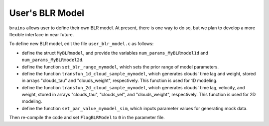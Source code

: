******************
User's BLR Model
******************

``brains`` allows user to define their own BLR model. 
At present, there is one way to do so, but we plan to develop a 
more flexible interface in near future.

To define new BLR model, edit the file ``user_blr_model.c`` as follows:

* define the struct ``MyBLRmodel``, and provide the variables 
  ``num_params_MyBLRmodel1d`` and ``num_params_MyBLRmodel2d``.

* define the function ``set_blr_range_mymodel``, which sets the prior range of model parameters.

* define the function ``transfun_1d_cloud_sample_mymodel``, which generates clouds' time lag and weight, 
  stored in arrays "clouds_tau" and "clouds_weight", respectively. This function is used for 1D modeling.

* define the function ``transfun_2d_cloud_sample_mymodel``, which generates clouds' time lag, velocity, and weight, 
  stored in arrays "clouds_tau", "clouds_vel", and "clouds_weight", respectively. This function is used for 2D modeling.

* define the function ``set_par_value_mymodel_sim``, which inputs parameter values for generating mock data.

Then re-compile the code and set ``FlagBLRModel`` to ``0``
in the parameter file.
